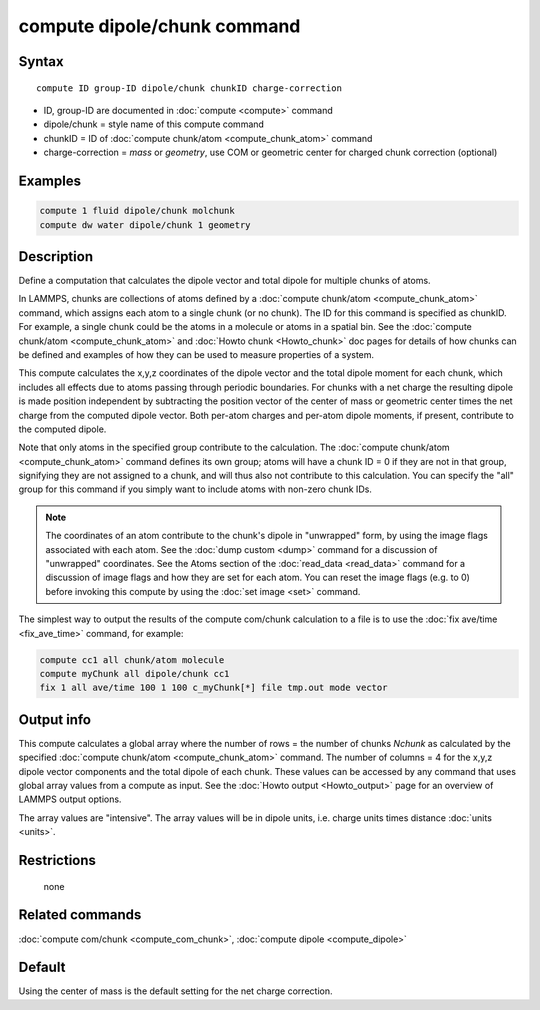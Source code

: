 .. index:: compute dipole/chunk

compute dipole/chunk command
============================

Syntax
""""""

.. parsed-literal::

   compute ID group-ID dipole/chunk chunkID charge-correction

* ID, group-ID are documented in :doc:`compute <compute>` command
* dipole/chunk = style name of this compute command
* chunkID = ID of :doc:`compute chunk/atom <compute_chunk_atom>` command
* charge-correction = *mass* or *geometry*, use COM or geometric center for charged chunk correction (optional)

Examples
""""""""

.. code-block:: LAMMPS

   compute 1 fluid dipole/chunk molchunk
   compute dw water dipole/chunk 1 geometry

Description
"""""""""""

Define a computation that calculates the dipole vector and total dipole
for multiple chunks of atoms.

In LAMMPS, chunks are collections of atoms defined by a :doc:`compute
chunk/atom <compute_chunk_atom>` command, which assigns each atom to a
single chunk (or no chunk).  The ID for this command is specified as
chunkID.  For example, a single chunk could be the atoms in a molecule
or atoms in a spatial bin.  See the :doc:`compute chunk/atom
<compute_chunk_atom>` and :doc:`Howto chunk <Howto_chunk>` doc pages for
details of how chunks can be defined and examples of how they can be
used to measure properties of a system.

This compute calculates the x,y,z coordinates of the dipole vector and
the total dipole moment for each chunk, which includes all effects due
to atoms passing through periodic boundaries. For chunks with a net
charge the resulting dipole is made position independent by subtracting
the position vector of the center of mass or geometric center times the
net charge from the computed dipole vector. Both per-atom charges and
per-atom dipole moments, if present, contribute to the computed dipole.

Note that only atoms in the specified group contribute to the
calculation.  The :doc:`compute chunk/atom <compute_chunk_atom>` command
defines its own group; atoms will have a chunk ID = 0 if they are not in
that group, signifying they are not assigned to a chunk, and will thus
also not contribute to this calculation.  You can specify the "all"
group for this command if you simply want to include atoms with non-zero
chunk IDs.

.. note::

   The coordinates of an atom contribute to the chunk's dipole in
   "unwrapped" form, by using the image flags associated with each atom.
   See the :doc:`dump custom <dump>` command for a discussion of
   "unwrapped" coordinates.  See the Atoms section of the
   :doc:`read_data <read_data>` command for a discussion of image flags
   and how they are set for each atom.  You can reset the image flags
   (e.g. to 0) before invoking this compute by using the :doc:`set image
   <set>` command.

The simplest way to output the results of the compute com/chunk
calculation to a file is to use the :doc:`fix ave/time <fix_ave_time>`
command, for example:

.. code-block:: LAMMPS

   compute cc1 all chunk/atom molecule
   compute myChunk all dipole/chunk cc1
   fix 1 all ave/time 100 1 100 c_myChunk[*] file tmp.out mode vector

Output info
"""""""""""

This compute calculates a global array where the number of rows = the
number of chunks *Nchunk* as calculated by the specified :doc:`compute
chunk/atom <compute_chunk_atom>` command.  The number of columns = 4 for
the x,y,z dipole vector components and the total dipole of each
chunk. These values can be accessed by any command that uses global
array values from a compute as input.  See the :doc:`Howto output
<Howto_output>` page for an overview of LAMMPS output options.

The array values are "intensive".  The array values will be in
dipole units, i.e. charge units times distance :doc:`units <units>`.

Restrictions
""""""""""""
 none

Related commands
""""""""""""""""

:doc:`compute com/chunk <compute_com_chunk>`,
:doc:`compute dipole <compute_dipole>`

Default
"""""""

Using the center of mass is the default setting for the net charge correction.

